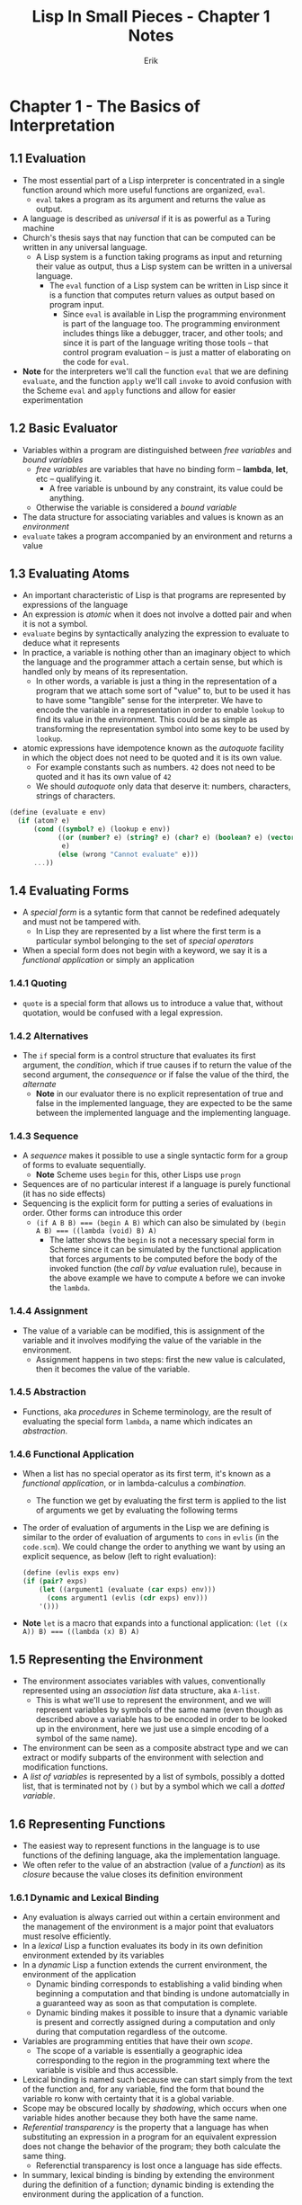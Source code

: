 #+title: Lisp In Small Pieces - Chapter 1 Notes
#+author: Erik

* Chapter 1 - The Basics of Interpretation
** 1.1 Evaluation
- The most essential part of a Lisp interpreter is concentrated in a single function around which more useful functions are organized, ~eval~.
  - ~eval~ takes a program as its argument and returns the value as output.
- A language is described as /universal/ if it is as powerful as a Turing machine
- Church's thesis says that nay function that can be computed can be written in any universal language.
  - A Lisp system is a function taking programs as input and returning their value as output, thus a Lisp system can be written in a universal language.
    - The ~eval~ function of a Lisp system can be written in Lisp since it is a function that computes return values as output based on program input.
      - Since ~eval~ is available in Lisp the programming environment is part of the language too. The programming environment includes things like a debugger, tracer, and other tools; and since it is part of the language writing those tools -- that control program evaluation -- is just a matter of elaborating on the code for ~eval~.
- **Note** for the interpreters we'll call the function ~eval~ that we are defining ~evaluate~, and the function ~apply~ we'll call ~invoke~ to avoid confusion  with the Scheme ~eval~ and ~apply~ functions and allow for easier experimentation
** 1.2 Basic Evaluator
- Variables within a program are distinguished between /free variables/ and /bound variables/
  - /free variables/ are variables that have no binding form -- **lambda**, **let**, etc -- qualifying it.
    - A free variable is unbound by any constraint, its value could be anything.
  - Otherwise the variable is considered a /bound variable/
- The data structure for associating variables and values is known as an /environment/
- ~evaluate~ takes a program accompanied by an environment and returns a value
** 1.3 Evaluating Atoms
- An important characteristic of Lisp is that programs are represented by expressions of the language
- An expression is /atomic/ when it does not involve a dotted pair and when it is not a symbol.
- ~evaluate~ begins by syntactically analyzing the expression to evaluate to deduce what it represents
- In practice, a variable is nothing other than an imaginary object to which the language and the programmer attach a certain sense, but which is handled only by means of its representation.
  - In other words, a variable is just a thing in the representation of a program that we attach some sort of "value" to, but to be used it has to have some "tangible" sense for the interpreter. We have to encode the variable in a representation in order to enable ~lookup~ to find its value in the environment. This could be as simple as transforming the representation symbol into some key to be used by ~lookup~.
- atomic expressions have idempotence known as the /autoquote/ facility in which the object does not need to be quoted and it is its own value.
  - For example constants such as numbers. ~42~ does not need to be quoted and it has its own value of ~42~
  - We should /autoquote/ only data that deserve it: numbers, characters, strings of characters.
#+begin_src scheme
(define (evaluate e env)
  (if (atom? e)
      (cond ((symbol? e) (lookup e env))
            ((or (number? e) (string? e) (char? e) (boolean? e) (vector? e))
             e)
            (else (wrong "Cannot evaluate" e)))
      ...))
#+end_src
** 1.4 Evaluating Forms
- A /special form/ is a sytantic form that cannot be redefined adequately and must not be tampered with.
  - In Lisp they are represented by a list where the first term is a particular symbol belonging to the set of /special operators/
- When a special form does not begin with a keyword, we say it is a /functional application/ or simply an application
*** 1.4.1 Quoting
- ~quote~ is a special form that allows us to introduce a value that, without quotation, would be confused with a legal expression.
*** 1.4.2 Alternatives
- The ~if~ special form is a control structure that evaluates its first argument, the /condition/, which if true causes if to return the value of the second argument, the /consequence/ or if false the value of the third, the /alternate/
  - **Note** in our evaluator there is no explicit representation of true and false in the implemented language, they are expected to be the same between the implemented language and the implementing language.
*** 1.4.3 Sequence
- A /sequence/ makes it possible to use a single syntactic form for a group of forms  to evaluate sequentially.
  - **Note** Scheme uses ~begin~ for this, other Lisps use ~progn~
- Sequences are of no particular interest if a language is purely functional (it has no side effects)
- Sequencing is the explicit form for putting a series of evaluations in order. Other forms can introduce this order
  - ~(if A B B) === (begin A B)~ which can also be simulated by ~(begin A B) === ((lambda (void) B) A)~
    - The latter shows the ~begin~ is not a necessary special form in Scheme since it can be simulated by the functional application that forces arguments to be computed before the body of the invoked function (the /call by value/ evaluation rule), because in the above example we have to compute ~A~ before we can invoke the ~lambda~.
*** 1.4.4 Assignment
- The value of a variable can be modified, this is assignment of the variable and it involves modifying the value of the variable in the environment.
  - Assignment happens in two steps: first the new value is calculated, then it becomes the value of the variable.
*** 1.4.5 Abstraction
- Functions, aka /procedures/ in Scheme terminology, are the result of evaluating the special form ~lambda~, a name which indicates an /abstraction/.
*** 1.4.6 Functional Application
- When a list has no special operator as its first term, it's known as a /functional application/, or in lambda-calculus a /combination/.
  - The function we get by evaluating the first term is applied to the list of arguments we get by evaluating the following terms
- The order of evaluation of arguments in the Lisp we are defining is similar to the order of evaluation of arguments to ~cons~ in ~evlis~ (in the ~code.scm~). We could change the order to anything we want by using an explicit sequence, as below (left to right evaluation):
  #+begin_src scheme
  (define (evlis exps env)
  (if (pair? exps)
      (let ((argument1 (evaluate (car exps) env)))
        (cons argument1 (evlis (cdr exps) env)))
      '()))
  #+end_src

- **Note** ~let~ is a macro that expands into a functional application: ~(let ((x A)) B) === ((lambda (x) B) A)~
** 1.5 Representing the Environment
- The environment associates variables with values, conventionally represented using an /association list/ data structure, aka ~A-list~.
  - This is what we'll use to represent the environment, and we will represent variables by symbols of the same name (even though as described above a variable has to be encoded in order to be looked up in the environment, here we just use a simple encoding of a symbol of the same name).
- The environment can be seen as a composite abstract type and we can extract or modify subparts of the environment with selection and modification functions.
- A /list of variables/ is represented by a list of symbols, possibly a dotted list, that is terminated not by ~()~ but by a symbol which we call a /dotted variable/.
** 1.6 Representing Functions
- The easiest way to represent functions in the language is to use functions of the defining language, aka the implementation language.
- We often refer to the value of an abstraction (value of a /function/) as its /closure/ because the value closes its definition environment
*** 1.6.1 Dynamic and Lexical Binding
- Any evaluation is always carried out within a certain environment and the management of the environment is a major point that evaluators must resolve efficiently.
- In a /lexical/ Lisp a function evaluates its body in its own definition environment extended by its variables
- In a /dynamic/ Lisp a function extends the current environment, the environment of the application
  - Dynamic binding corresponds to establishing a valid binding when beginning a computation and that binding is undone automatcially in a guaranteed way as soon as that computation is complete.
  - Dynamic binding makes it possible to insure that a dynamic variable is present and correctly assigned during a computation and only during that computation regardless of the outcome.
- Variables are programming entities that have their own /scope/.
  - The scope of a variable is essentially a geographic idea corresponding to the region in the programming text where the variable is visible and thus accessible.
- Lexical binding is named such because we can start simply from the text of the function and, for any variable, find the form that bound the variable ro konw with certainty that it is a global variable.
- Scope may be obscured locally by /shadowing/, which occurs when one variable hides another because they both have the same name.
- /Referential transparency/ is the property that a language has when substituting an expression in a program for an equivalent expression does not change the behavior of the program; they both calculate the same thing.
  - Referenctial transparency is lost once a language has side effects.
- In summary, lexical binding is binding by extending the environment during the definition of a function; dynamic binding is extending the environment during the application of a function.
*** 1.6.2 Deep or Shallow Implementation
- When the environment is represented as an association-list the cost of searching for the value of a variable is linear with respect to the length of the list; this is known as /deep binding/
- /Shallow binding/ on the other hand is when each variable is associated with a place where its value is always stored independently of the current environment.
  - The cost of lookup is constant in this case since its value is often based on an indirection.
#+begin_src scheme
;;  shallow variable binding simulation functions
(define (s.make-function variables body env)
  (lambda (values current.env)
    (let ((old-bindings
           (map (lambda (var val)
                  (let ((old-value (getprop var 'apval)))
                    (putprop var 'apval val)
                    (cons var old-value)))
                variables
                values)))
      (let ((result (eprogn body current.env)))
        (for-each (lambda (b) (putprop (car b) 'apval (cdr b)))
                  old-bindings)
        result))))
(define (s.lookup id env)
  (getprop id 'apval))
(define (s.update! id env value)
  (putprop id 'apval value))
#+end_src
** 1.7 Global Environment
- A /mutable/ binding may be the object of assignment. An /immutable/ binding may _not_ be the object of assignment.
- An /inline/ function is a designation given to a function where the body of the function, appropriately instantiated, can replace the function call (meaning the body of the function can be executed in line with the code rather than needing to jump to a function label and perform and stack and register management required to call a function, inlining can remove this overhead)
** 1.8 Starting the Interpreter
** 1.9 Conclusions
- At this point we have a language /L/ defined by a function ~evaluate~ written in the language /L/
** 1.10 Exercises
*** 1.1
#+begin_src scheme
(define (tracing.evaluate e env)
  (if (atom? e)
      (cond ((symbol? e) (lookup e env))
            ((or (number? e) (string? e) (char? e) (boolean? e) (vector? e))
             e)
            (else (wrong "Cannot evaluate" e)))
      (case (car e)
        ((quote) (cadr e))
        ((if) (if (evaluate (cadr e) env)
                  (evaluate (caddr e) env)
                  (evaluate (cadddr e) env)))
        ((begin) (eprogn (cdr e) env))
        ((set!) (update! (cadr e) env (evaluate (caddr e) env)))
        ((lambda) (make-function (cadr e) (cddr e) env))
        (else
         (let ((func (car e))
               (args (cdr e)))
           (let ((result (invoke (evaluate func env)
                                 (evlis args env))))
             (display `(function: ,(car e) arguments: ,(cdr e))) (newline)
             (display `(returning result: ,result)) (newline)
             result))))))
#+end_src
*** 1.2
#+begin_src scheme
(define (evlis exps env)
  (define (evlis exps)
    (if (pair? exps)
        (cons (evaluate (car exps) env)
              (evlis exps))
        (list (evaluate (car exps) env))))
  (if (pair? exps)
      (evlis exps)
      '()))
#+end_src
*** 1.3
My solution:
#+begin_src scheme
(define wrong error)

(define (extend env names values)
  (cons (cons names values) env))

(define (lookup id env)
  (define (iter-lookup names vals)
    (if (null? names)
        '()
        (if (eq? id (car names))
            (car vals)
            (iter-lookup (cdr names) (cdr vals)))))
  (define (iter-env current-env)
    (if (not (null? current-env))
        (let ((names (caar current-env))
              (vals (cdar current-env)))
          (let ((result (iter-lookup names vals)))
            (if (not (null? result))
                result
                (iter-env (cdr env)))))
        (wrong "No such binding" id)))
  (iter-env env))

(define (update! id env value)
  (define (iter-lookup names vals)
    (if (null? names)
        '()
        (if (eq? id (car names))
            (begin (set-car! vals value)
                   value)
            (iter-lookup (cdr names) (cdr vals)))))
  (define (iter-env env)
    (if (not (null? env))
        (let ((result (iter-lookup (caar env) (cdar env))))
          (if (not (null? result))
              result
              (iter-env (cdr env))))))
  (iter-env env))

(define env.init '())
(define env.global (extend env.init (list 'one 'two 'three) (list 1 2 3)))
(define env.frame1 (extend env.global (list 'four 'five 'six) (list 4 5 6)))

(display `(global env is ,env.global)) (newline)
(display `(frame1 env is ,env.frame1)) (newline)
(display `(looking up ,'one: ,(lookup 'one env.frame1))) (newline)
(display `(looking up ,'three: ,(lookup 'three env.frame1))) (newline)
(display `(updating ,'three to 4: ,(update! 'three env.frame1 4))) (newline)
(display `(looking up ,'three again: ,(lookup 'three env.frame1))) (newline)

#+end_src
Solution given in the text (for ~lookup~ we can figure out ~update~ from ~lookup~):
#+begin_src scheme
(define (lookup id env)
  (if (pair? env)
      (let look ((names (caar env)) ;; this is binding a procedure 'look' with args 'names' and 'values'
                 (values (cdra env)))
        (cond ((symbol? names)
               (if (eq? names id) values
                   (lookup id (cdr env))))
              ((null? names) (lookup id (cdr env)))
              ((eq? (car names) id)
               (if (pair? values)
                   (car values)
                   (wrong "Too less values")))
              (else (if (pair? values)
                        (look (cdr names) (cdr values))
                        (wrong "Too less values")))))
      (wrong "No such binding" id)))
#+end_src
*** 1.4
In this exercise we are assuming the variable propert ~'apval~ is a stack instead of a value. Representing shallow variable bindings using a stack is straightforward as we just need to push the new value onto the variables stack prior to evaluating the ~body~ of the function.
#+begin_src scheme
(define (make-function variables body env)
  (lambda (values current.env)
    (for-each (lambda (var val) (putprop var 'apval (cons val (getprop var 'apval))))
              variables
              values)
    (let ((result (eprogn body current.env)))
      (for-each (lambda (b) (putprop var 'apval (cdr (getprop var 'apval))))
                variables)
      result)))

(define (s.lookup id env)
  (car (getprop id 'apval)))
(define (s.update! id env value) ;; Here we are changing the current value of the variable, thus we need to modify the value at the top of the stack.
  (set-car! (getprop id 'apval) value))
#+end_src
*** 1.5
The texts suggests to use a macro to redefine ~<~ since there are many predicates that will need this treatment
#+begin_src scheme
;; The text suggests to use a macro
(define-syntax defpredicate
  (syntax-rules ()
    ((defpredicate pred value arity)
     (defprimitive pred
       (lambda (values)
         (if (apply value values) t the-false-value)) ;; in the text the answer uses '(or (apply value values) the-false-value)'
       arity))))

(defpredicate < < 2)
#+end_src
*** 1.6
This exercise is asking us to define ~list~ in our evaluator, not to write an equivalent function. As the text notes in the given answer we cannot know the arity of list since the argument can be variable so it suggests defining it with the ~definitial~ macro. The answer given in the text is below, though I do not fully understand how the ~lambda~ works to accept variable arity arguments in ~values~.

#+begin_src scheme
(definitial list (lambda (values) values))
#+end_src
*** 1.7
From guile [[https://www.gnu.org/software/guile/manual/html_node/Continuations.html][docs]]
A /continuation/ is code that will execute when a given function or expression returns. In Scheme continuations are represented by special procedures; the property that makes them "special" is that when a continuation is called it abandons the current program locations and jumps directly to the location represented by the continuation. A continuation is like a dynamic label that captures at run-time a point in program execution that captures all the nested calls that have led to it (or rather the code that will execute when those calls return)

Personal notes on continuations:
Continuations can be useful for backtracking, like in the ~amb-evaluator~ from SICP. So, continuations are useful for capturing code that needs to be executed when a funtion returns, or they can be passed to a function to be used in error cases or as handlers. Like in the ~amb-evaluator~ we would pass a continuation to each function so that it knew where to "backtrack" to; if it reached an unsuccessful point of execution it would "backtrack" by calling the continuation which held the code that needed to be executed for the other branch of the choice-point.

To define ~call/cc~ in our language, the text suggests levaraging ~call/cc~ in the implementing language, Scheme. The answer here is from the answers in the text:
#+begin_src scheme
(defprimitive call/cc
  (lambda (f) ;; return a lambda that takes a procedure 'f'
    (call/cc (lambda (g) ;; the procedure calls 'call/cc' in the underlying implementing language which in Scheme takes a procedure as an argument
               (invoke ;; call the procedure in 'f' with the arguments that result from calling 'g' with the argument in values, if the arity matches
                f (list (lambda (values)
                          (if (= (length values) 1)
                              (g (car values))
                              (wrong "Incorrect arity" g))))))))
  1) ;; the arity of the primitive function being defined
#+end_src
*** 1.8
~apply~ is a procedure that should take a procedure and list of arguments as its parameters and apply the procedure to the arguments, Apply also needs to evaluate the arguments to be able to apply the procedure to a list of _values_.

Again this answer is from the text
#+begin_src scheme
(defprimitive apply
  (lambda (values)
    (if (>= (length values) 2)
        (let ((f (car values))
              (args (let flat ((args (cdr values)))
                      (if (null? (cdr args))
                          (car args)
                          (cons (car args) (flat (cdr args)))))))
          (invoke f args))
        (wrong "Wrong arity" values))))
#+end_src
*** 1.9
To define a function ~end~ that allows us to exit the interpreter we can just define a new primitive function and associate that with a ~lambda~ procedure that calls the process exit procedure (~primitive-exit~ in guile Scheme):
#+begin_src scheme
(defprimitive end
  (lambda () (primitive-exit 0))
  0)
#+end_src
*** 1.10
Skipped
*** 1.11
I did not understand this question in the text and could not understand where ~begin~ was defined by means of ~lambda~, aside from the rule on page 11 that shows ~(begin A B) === ((lambda (void) B) A)~ which I think is what's referenced in the text's answer to this exercise stating how ~begin~ sequences can be transformed into binary sequences as in the previous example. The binary sequence is ~((lambda (void) B) A)~ for a two-expression sequence and that can be expanded to an n-expression sequence with nested binary sequences. The test provides the following for example:
#+begin_src scheme
(begin exp1 exp2) ===
((lambda (void other) (other))
 exp1
 (lambda () exp2))
#+end_src
And I expand on that with the form of a three-expressionn sequence:
#+begin_src scheme
(begin exp1 exp2 exp3) ===
((lambda (void other) (other))
 exp1
 ((lambda (void other) (other))
  exp2
  (lambda () exp3)))
#+end_src
